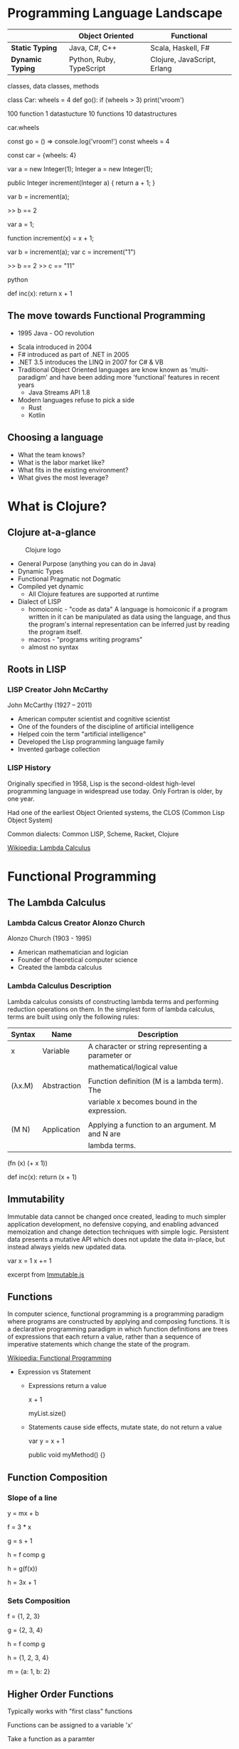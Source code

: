 * Programming Language Landscape
  
|                  | *Object Oriented*        | *Functional*                |
|------------------+--------------------------+-----------------------------|
| *Static Typing*  | Java, C#, C++            | Scala, Haskell, F#          |
| *Dynamic Typing* | Python, Ruby, TypeScript | Clojure, JavaScript, Erlang |

classes, data classes, methods

class Car:
  wheels = 4
  def go():
     if (wheels > 3)
        print('vroom')
      
100 function 1 datastucture
10 functions 10 datastructures

car.wheels

const go = () => console.log('vroom!')
const wheels = 4

const car = {wheels: 4}
  

var a = new Integer(1);
Integer a = new Integer(1);

public Integer increment(Integer a) {
  return a + 1;
}

var b = increment(a);

>> b == 2

var a = 1;

function increment(x) = x + 1;

var b = increment(a);
var c = increment("1")

>> b == 2
>> c == "11"

python 

def inc(x): 
  return x + 1


** The move towards Functional Programming

  - 1995 Java - OO revolution


  - Scala introduced in 2004
  - F# introduced as part of .NET in 2005
  - .NET 3.5 introduces the LINQ in 2007 for C# & VB
  - Traditional Object Oriented languages are know known as 'multi-paradigm'
    and have been adding more 'functional' features in recent years
    + Java Streams API 1.8
  - Modern languages refuse to pick a side
    + Rust
    + Kotlin

** Choosing a language

- What the team knows?
- What is the labor market like?
- What fits in the existing environment?
- What gives the most leverage?

* What is Clojure?

** Clojure at-a-glance  
   
#+CAPTION: Clojure logo
[[./images/clojure-logo-120b.png]]

- General Purpose (anything you can do in Java)
- Dynamic Types
- Functional Pragmatic not Dogmatic
- Compiled yet dynamic
  - All Clojure features are supported at runtime
- Dialect of LISP
  - homoiconic - "code as data"
    A language is homoiconic if a program written in it can be manipulated as 
    data using the language, and thus the program's internal representation can
    be inferred just by reading the program itself.
  - macros - "programs writing programs"
  - almost no syntax
    
** Roots in LISP
*** LISP Creator John McCarthy
[[./images/mccarthy.png]]

John McCarthy (1927 – 2011)
  - American computer scientist and cognitive scientist
  - One of the founders of the discipline of artificial intelligence
  - Helped coin the term "artificial intelligence"
  - Developed the Lisp programming language family
  - Invented garbage collection

*** LISP History

Originally specified in 1958, Lisp is the second-oldest high-level programming 
language in widespread use today. Only Fortran is older, by one year.

Had one of the earliest Object Oriented systems,
the CLOS (Common Lisp Object System)

Common dialects: Common LISP, Scheme, Racket, Clojure

[[https://en.wikipedia.org/wiki/Lambda_calculus][Wikipedia: Lambda Calculus]]

* Functional Programming
  
** The Lambda Calculus
*** Lambda Calcus Creator Alonzo Church   
[[./images/220px-Alonzo_Church.jpg]]

Alonzo Church (1903 - 1995)
  - American mathematician and logician 
  - Founder of theoretical computer science
  - Created the lambda calculus

*** Lambda Calculus Description

Lambda calculus consists of constructing lambda terms and performing reduction
operations on them. In the simplest form of lambda calculus, terms are built 
using only the following rules:

| Syntax | Name        | Description                                       |
|--------+-------------+---------------------------------------------------|
| x      | Variable    | A character or string representing a parameter or |
|        |             | mathematical/logical value                        |
|        |             |                                                   |
| (λx.M) | Abstraction | Function definition (M is a lambda term). The     |
|        |             | variable x becomes bound in the expression.       |
|        |             |                                                   |
| (M N)  | Application | Applying a function to an argument. M and N are   |
|        |             | lambda terms.                                     |

(fn (x) (+ x 1))

def inc(x):
    return (x + 1)

** Immutability
   [[./images/alankay.jpg]]
   
Immutable data cannot be changed once created, leading to much simpler 
application development, no defensive copying, and enabling advanced 
memoization and change detection techniques with simple logic. Persistent 
data presents a mutative API which does not update the data in-place, but 
instead always yields new updated data.

var x = 1
x += 1

excerpt from [[https://immutable-js.github.io/immutable-js/][Immutable.js]]

** Functions
     
In computer science, functional programming is a programming paradigm where 
programs are constructed by applying and composing functions. 
It is a declarative programming paradigm in which function definitions are 
trees of expressions that each return a value, rather than a sequence of 
imperative statements which change the state of the program. 

[[https://en.wikipedia.org/wiki/Functional_programming][Wikipedia: Functional Programming]]

- Expression vs Statement
  - Expressions return a value
    
    x + 1
    
    myList.size()
    
  - Statements cause side effects, mutate state, do not return a value
    
    var y = x + 1
    
    public void myMethod() {}

** Function Composition
   
*** Slope of a line
y = mx + b
   
f = 3 * x

g = s + 1

h = f comp g

h = g(f(x))

h = 3x + 1

*** Sets Composition
f = {1, 2, 3}

g = {2, 3, 4}

h = f comp g

h = {1, 2, 3, 4}

m = {a: 1, b: 2}

** Higher Order Functions

Typically works with "first class" functions 

Functions can be assigned to a variable 'x'

Take a function as a paramter

Map is the most classic example

var inc = x => x + 1
[1, 2, 3].map(inc)

>> [2, 3, 4]

** Pure Functions

No side effects.

Always return same value for an input.

'stateless'

Pure functions can be memoized based on input (i.e. caching)

const f = x => x + 1

** Referential Transparency
   
Variables are values, not 'places' to store data

var x = 1

someFunction(x)

x == ???

Reference checks can tell you if the 'value' changed in functional programs

const { Map } = require('immutable');
const map1 = Map({ a: 1, b: 2, c: 3 });
const map2 = map1.set('b', 2); // Set to same value
map1 === map2; // true

** Recursion

*** Imperative iteration, mutates state

const xs = [1, 2, 3]

function sum(xs) {
  let sum = 0;
  for (i = 0; i < a.lenght; i++) {
    sum = sum + xs[i];
  }
}

sum(xs)

*** Functional recursion

const xs = [1, 2, 3]

const sum = xs => xs.length ? xs[0] + f(xs.slice(1)) : 0

sum(xs)

*** A more general case

Recursive looping (i.e. Fold Left)

[1, 2, 3].reduce(
  (acc, n) => acc + n,
  0
)

const max = (acc, n) => acc > n ? acc : n


(reduce
  (fn [acc n]
    (+ acc n))
  0
  [1, 2, 3])

((0 + 1) + 2) + 3

* Practice Problems

Solve the following in a functional style & imperatively:
 
1. find max in array
  - input = [3, 4, 1, 5, 2, 6]
  - output = 6

2. Sum all even numbers in an array
  - input = [3, 4, 1, 5, 2, 6]
  - output = 12

3. Reverse an array
  - input = [1, 2, 3, 4, 5]
  - output = [5, 4, 3, 2, 1]
 
LeetCode problems:
 
https://leetcode.com/problems/find-first-and-last-position-of-element-in-sorted-array/
 
https://leetcode.com/problems/longest-common-prefix/


* Topics from attendees
  
How functions are layed out - different from other languages

Debugging Clojure code

;; IDE setup - Cursive -> start a REPL (Read Eval Print Loop)
TODO: send setup for IDEA & VSCode



